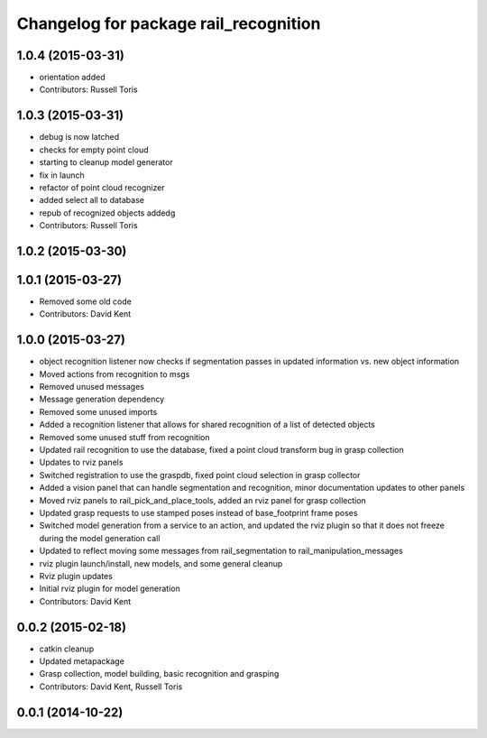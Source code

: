^^^^^^^^^^^^^^^^^^^^^^^^^^^^^^^^^^^^^^
Changelog for package rail_recognition
^^^^^^^^^^^^^^^^^^^^^^^^^^^^^^^^^^^^^^

1.0.4 (2015-03-31)
------------------
* orientation added
* Contributors: Russell Toris

1.0.3 (2015-03-31)
------------------
* debug is now latched
* checks for empty point cloud
* starting to cleanup model generator
* fix in launch
* refactor of point cloud recognizer
* added select all to database
* repub of recognized objects addedg
* Contributors: Russell Toris

1.0.2 (2015-03-30)
------------------

1.0.1 (2015-03-27)
------------------
* Removed some old code
* Contributors: David Kent

1.0.0 (2015-03-27)
------------------
* object recognition listener now checks if segmentation passes in updated information vs. new object information
* Moved actions from recognition to msgs
* Removed unused messages
* Message generation dependency
* Removed some unused imports
* Added a recognition listener that allows for shared recognition of a list of detected objects
* Removed some unused stuff from recognition
* Updated rail recognition to use the database, fixed a point cloud transform bug in grasp collection
* Updates to rviz panels
* Switched registration to use the graspdb, fixed point cloud selection in grasp collector
* Added a vision panel that can handle segmentation and recognition, minor documentation updates to other panels
* Moved rviz panels to rail_pick_and_place_tools, added an rviz panel for grasp collection
* Updated grasp requests to use stamped poses instead of base_footprint frame poses
* Switched model generation from a service to an action, and updated the rviz plugin so that it does not freeze during the model generation call
* Updated to reflect moving some messages from rail_segmentation to rail_manipulation_messages
* rviz plugin launch/install, new models, and some general cleanup
* Rviz plugin updates
* Initial rviz plugin for model generation
* Contributors: David Kent

0.0.2 (2015-02-18)
------------------
* catkin cleanup
* Updated metapackage
* Grasp collection, model building, basic recognition and grasping
* Contributors: David Kent, Russell Toris

0.0.1 (2014-10-22)
------------------
